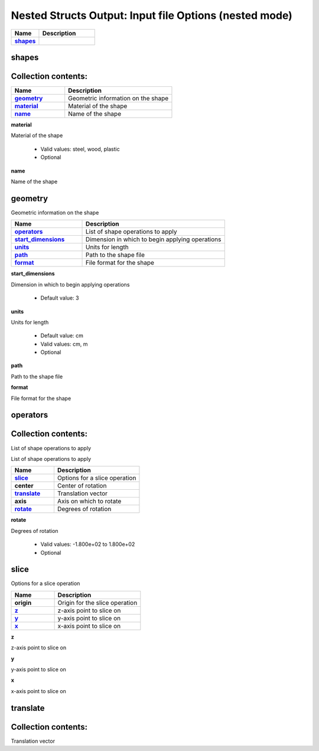 .. |uncheck|    unicode:: U+2610 .. UNCHECKED BOX
.. |check|      unicode:: U+2611 .. CHECKED BOX

=======================================================
Nested Structs Output: Input file Options (nested mode)
=======================================================

.. list-table::
   :widths: 25 50
   :header-rows: 1
   :stub-columns: 1

   * - Name
     - Description
   * - `shapes`_
     - 



------
shapes
------




--------------------
Collection contents:
--------------------



.. list-table::
   :widths: 25 50
   :header-rows: 1
   :stub-columns: 1

   * - Name
     - Description
   * - `geometry`_
     - Geometric information on the shape
   * - `material`_
     - Material of the shape
   * - `name`_
     - Name of the shape


.. _material:

**material**

Material of the shape

  - Valid values: steel, wood, plastic
  - Optional


.. _name:

**name**

Name of the shape




--------
geometry
--------

Geometric information on the shape

.. list-table::
   :widths: 25 50
   :header-rows: 1
   :stub-columns: 1

   * - Name
     - Description
   * - `operators`_
     - List of shape operations to apply
   * - `start_dimensions`_
     - Dimension in which to begin applying operations
   * - `units`_
     - Units for length
   * - `path`_
     - Path to the shape file
   * - `format`_
     - File format for the shape


.. _start_dimensions:

**start_dimensions**

Dimension in which to begin applying operations

  - Default value: 3


.. _units:

**units**

Units for length

  - Default value: cm
  - Valid values: cm, m
  - Optional


.. _path:

**path**

Path to the shape file



.. _format:

**format**

File format for the shape




---------
operators
---------




--------------------
Collection contents:
--------------------

List of shape operations to apply



List of shape operations to apply

.. list-table::
   :widths: 25 50
   :header-rows: 1
   :stub-columns: 1

   * - Name
     - Description
   * - `slice`_
     - Options for a slice operation
   * - center
     - Center of rotation
   * - `translate`_
     - Translation vector
   * - axis
     - Axis on which to rotate
   * - `rotate`_
     - Degrees of rotation


.. _rotate:

**rotate**

Degrees of rotation

  - Valid values: -1.800e+02 to 1.800e+02
  - Optional



-----
slice
-----

Options for a slice operation

.. list-table::
   :widths: 25 50
   :header-rows: 1
   :stub-columns: 1

   * - Name
     - Description
   * - origin
     - Origin for the slice operation
   * - `z`_
     - z-axis point to slice on
   * - `y`_
     - y-axis point to slice on
   * - `x`_
     - x-axis point to slice on


.. _z:

**z**

z-axis point to slice on



.. _y:

**y**

y-axis point to slice on



.. _x:

**x**

x-axis point to slice on




---------
translate
---------




--------------------
Collection contents:
--------------------

Translation vector

